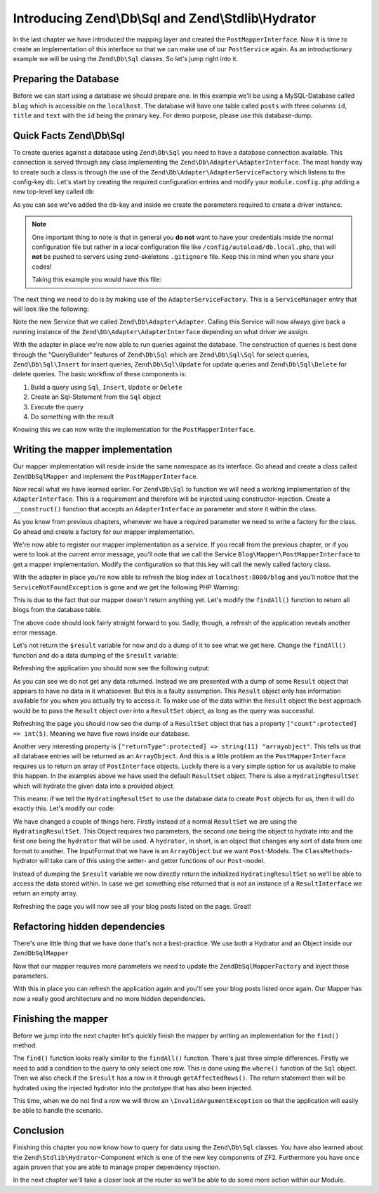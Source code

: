 .. _in-depth-guide.zend-db-sql-zend-stdlib-hydrator:

Introducing Zend\\Db\\Sql and Zend\\Stdlib\\Hydrator
====================================================

In the last chapter we have introduced the mapping layer and created the ``PostMapperInterface``. Now it is time to
create an implementation of this interface so that we can make use of our ``PostService`` again. As an introductionary
example we will be using the ``Zend\Db\Sql`` classes. So let's jump right into it.

.. _in-depth-guide.zend-db-sql-zend-stdlib-hydrator.preparing-database:

Preparing the Database
----------------------

Before we can start using a database we should prepare one. In this example we'll be using a MySQL-Database called
``blog`` which is accessible on the ``localhost``. The database will have one table called ``posts`` with three columns
``id``, ``title`` and ``text`` with the ``id`` being the primary key. For demo purpose, please use this database-dump.

.. code-block:: sql
   :linenos:

    CREATE TABLE posts (
      id int(11) NOT NULL auto_increment,
      title varchar(100) NOT NULL,
      text TEXT NOT NULL,
      PRIMARY KEY (id)
    );

    INSERT INTO posts (title, text)
      VALUES  ('Blog #1',  'Welcome to my first blog post');
    INSERT INTO posts (title, text)
      VALUES  ('Blog #2',  'Welcome to my second blog post');
    INSERT INTO posts (title, text)
      VALUES  ('Blog #3',  'Welcome to my third blog post');
    INSERT INTO posts (title, text)
      VALUES  ('Blog #4',  'Welcome to my fourth blog post');
    INSERT INTO posts (title, text)
      VALUES  ('Blog #5',  'Welcome to my fifth blog post');

.. _in-depth-guide.zend-db-sql-zend-stdlib-hydrator.quick-facts:

Quick Facts Zend\\Db\\Sql
-------------------------

To create queries against a database using ``Zend\Db\Sql`` you need to have a database connection available. This
connection is served through any class implementing the ``Zend\Db\Adapter\AdapterInterface``. The most handy way to
create such a class is through the use of the ``Zend\Db\Adapter\AdapterServiceFactory`` which listens to the config-key
``db``. Let's start by creating the required configuration entries and modify your ``module.config.php`` adding a new
top-level key called ``db``:

.. code-block:: php
   :linenos:
   :emphasize-lines: 4-12

    <?php
    // Filename: /module/Blog/config/module.config.php
    return array(
        'db' => array(
            'driver'         => 'Pdo',
            'username'       => 'SECRET_USERNAME',  //edit this
            'password'       => 'SECRET_PASSWORD',  //edit this
            'dsn'            => 'mysql:dbname=blog;host=localhost',
            'driver_options' => array(
                \PDO::MYSQL_ATTR_INIT_COMMAND => 'SET NAMES \'UTF8\''
            )
        ),
        'service_manager' => array( /** ServiceManager Config */ ),
        'view_manager'    => array( /** ViewManager Config */ ),
        'controllers'     => array( /** ControllerManager Config */ ),
        'router'          => array( /** Router Config */ )
    );

As you can see we've added the ``db``-key and inside we create the parameters required to create a driver instance.

.. note::

    One important thing to note is that in general you **do not** want to have your credentials inside the normal
    configuration file but rather in a local configuration file like ``/config/autoload/db.local.php``, that will
    **not** be pushed to servers using zend-skeletons ``.gitignore`` file. Keep this in mind when you share your codes!

    Taking this example you would have this file:

    .. code-block:: php
        :linenos:

        <?php
        // Filename: /config/autoload/db.local.php
        return array(
                'db' => array(
                    'driver'         => 'Pdo',
                    'username'       => 'SECRET_USERNAME',  //edit this
                    'password'       => 'SECRET_PASSWORD',  //edit this
                    'dsn'            => 'mysql:dbname=blog;host=localhost',
                    'driver_options' => array(
                        \PDO::MYSQL_ATTR_INIT_COMMAND => 'SET NAMES \'UTF8\''
                )
            ),
        );

The next thing we need to do is by making use of the ``AdapterServiceFactory``. This is a ``ServiceManager`` entry that
will look like the following:


.. code-block:: php
   :linenos:
   :emphasize-lines: 16

    <?php
    // Filename: /module/Blog/config/module.config.php
    return array(
        'db' => array(
            'driver'         => 'Pdo',
            'username'       => 'SECRET_USERNAME',  //edit this
            'password'       => 'SECRET_PASSWORD',  //edit this
            'dsn'            => 'mysql:dbname=blog;host=localhost',
            'driver_options' => array(
                \PDO::MYSQL_ATTR_INIT_COMMAND => 'SET NAMES \'UTF8\''
            )
        ),
        'service_manager' => array(
            'factories' => array(
                'Blog\Service\PostServiceInterface' => 'Blog\Factory\PostServiceFactory',
                'Zend\Db\Adapter\Adapter'           => 'Zend\Db\Adapter\AdapterServiceFactory'
            )
        ),
        'view_manager'    => array( /** ViewManager Config */ ),
        'controllers'     => array( /** ControllerManager Config */ ),
        'router'          => array( /** Router Config */ )
    );

Note the new Service that we called ``Zend\Db\Adapter\Adapter``. Calling this Service will now always give back a
running instance of the ``Zend\Db\Adapter\AdapterInterface`` depending on what driver we assign.

With the adapter in place we're now able to run queries against the database. The construction of queries is best done
through the "QueryBuilder" features of ``Zend\Db\Sql`` which are ``Zend\Db\Sql\Sql`` for select queries,
``Zend\Db\Sql\Insert`` for insert queries, ``Zend\Db\Sql\Update`` for update queries and ``Zend\Db\Sql\Delete`` for
delete queries. The basic workflow of these components is:

1. Build a query using ``Sql``, ``Insert``, ``Update`` or ``Delete``
2. Create an Sql-Statement from the ``Sql`` object
3. Execute the query
4. Do something with the result

Knowing this we can now write the implementation for the ``PostMapperInterface``.

.. _in-depth-guide.zend-db-sql-zend-stdlib-hydrator.writing-mapper-implementation:

Writing the mapper implementation
---------------------------------

Our mapper implementation will reside inside the same namespace as its interface. Go ahead and create a class called
``ZendDbSqlMapper`` and implement the ``PostMapperInterface``.

.. code-block:: php
   :linenos:
   :emphasize-lines:

    <?php
    // Filename: /module/Blog/src/Blog/Mapper/ZendDbSqlMapper.php
    namespace Blog\Mapper;

    use Blog\Model\PostInterface;

    class ZendDbSqlMapper implements PostMapperInterface
    {
        /**
         * @param int|string $id
         *
         * @return PostInterface
         * @throws \InvalidArgumentException
         */
        public function find($id)
        {
        }

        /**
         * @return array|PostInterface[]
         */
        public function findAll()
        {
        }
    }

Now recall what we have learned earlier. For ``Zend\Db\Sql`` to function we will need a working implementation of the
``AdapterInterface``. This is a requirement and therefore will be injected using constructor-injection. Create a
``__construct()`` function that accepts an ``AdapterInterface`` as parameter and store it within the class.

.. code-block:: php
   :linenos:
   :emphasize-lines: 6, 8, 13, 18-21

    <?php
    // Filename: /module/Blog/src/Blog/Mapper/ZendDbSqlMapper.php
    namespace Blog\Mapper;

    use Blog\Model\PostInterface;
    use Zend\Db\Adapter\AdapterInterface;

    class ZendDbSqlMapper implements PostMapperInterface
    {
        /**
         * @var \Zend\Db\Adapter\AdapterInterface
         */
        protected $dbAdapter;

        /**
         * @param AdapterInterface  $dbAdapter
         */
        public function __construct(AdapterInterface $dbAdapter)
        {
            $this->dbAdapter = $dbAdapter;
        }

        /**
         * @param int|string $id
         *
         * @return PostInterface
         * @throws \InvalidArgumentException
         */
        public function find($id)
        {
        }

        /**
         * @return array|PostInterface[]
         */
        public function findAll()
        {
        }
    }

As you know from previous chapters, whenever we have a required parameter we need to write a factory for the class. Go
ahead and create a factory for our mapper implementation.

.. code-block:: php
   :linenos:
   :emphasize-lines:

    <?php
    // Filename: /module/Blog/src/Blog/Factory/ZendDbSqlMapperFactory.php
    namespace Blog\Factory;

    use Blog\Mapper\ZendDbSqlMapper;
    use Zend\ServiceManager\FactoryInterface;
    use Zend\ServiceManager\ServiceLocatorInterface;

    class ZendDbSqlMapperFactory implements FactoryInterface
    {
        /**
         * Create service
         *
         * @param ServiceLocatorInterface $serviceLocator
         *
         * @return mixed
         */
        public function createService(ServiceLocatorInterface $serviceLocator)
        {
            return new ZendDbSqlMapper(
                $serviceLocator->get('Zend\Db\Adapter\Adapter')
            );
        }
    }

We're now able to register our mapper implementation as a service. If you recall from the previous chapter, or if you
were to look at the current error message, you'll note that we call the Service ``Blog\Mapper\PostMapperInterface`` to
get a mapper implementation. Modify the configuration so that this key will call the newly called factory class.

.. code-block:: php
   :linenos:
   :emphasize-lines: 7

    <?php
    // Filename: /module/Blog/config/module.config.php
    return array(
        'db'              => array( /** Db Config */ ),
        'service_manager' => array(
            'factories' => array(
                'Blog\Mapper\PostMapperInterface'   => 'Blog\Factory\ZendDbSqlMapperFactory',
                'Blog\Service\PostServiceInterface' => 'Blog\Service\Factory\PostServiceFactory',
                'Zend\Db\Adapter\Adapter'           => 'Zend\Db\Adapter\AdapterServiceFactory'
            )
        ),
        'view_manager'    => array( /** ViewManager Config */ ),
        'controllers'     => array( /** ControllerManager Config */ ),
        'router'          => array( /** Router Config */ )
    );

With the adapter in place you're now able to refresh the blog index at ``localhost:8080/blog`` and you'll notice that
the ``ServiceNotFoundException`` is gone and we get the following PHP Warning:

.. code-block:: text
   :linenos:

    Warning: Invalid argument supplied for foreach() in /module/Blog/view/blog/list/index.phtml on line 13
    ID	Text	Title

This is due to the fact that our mapper doesn't return anything yet. Let's modify the ``findAll()`` function to return
all blogs from the database table.

.. code-block:: php
   :linenos:
   :emphasize-lines: 37-43

    <?php
    // Filename: /module/Blog/src/Blog/Mapper/ZendDbSqlMapper.php
    namespace Blog\Mapper;

    use Zend\Db\Adapter\AdapterInterface;

    class ZendDbSqlMapper implements PostMapperInterface
    {
        /**
         * @var \Zend\Db\Adapter\AdapterInterface
         */
        protected $dbAdapter;

        /**
         * @param AdapterInterface  $dbAdapter
         */
        public function __construct(AdapterInterface $dbAdapter)
        {
            $this->dbAdapter = $dbAdapter;
        }

        /**
         * @param int|string $id
         *
         * @return \Blog\Entity\PostInterface
         * @throws \InvalidArgumentException
         */
        public function find($id)
        {
        }

        /**
         * @return array|\Blog\Entity\PostInterface[]
         */
        public function findAll()
        {
            $sql    = new Sql($this->dbAdapter);
            $select = $sql->select('posts');

            $stmt   = $sql->prepareStatementForSqlObject($select);
            $result = $stmt->execute();

            return $result;
        }
    }

The above code should look fairly straight forward to you. Sadly, though, a refresh of the application reveals another
error message.

.. code-block:: text
   :lineos:

    Fatal error: Call to a member function getId() on a non-object in /module/Blog/view/blog/list/index.phtml on line 15

Let's not return the ``$result`` variable for now and do a dump of it to see what we get here. Change the ``findAll()``
function and do a data dumping of the ``$result`` variable:

.. code-block:: php
   :linenos:
   :emphasize-lines: 45

    <?php
    // Filename: /module/Blog/src/Blog/Mapper/ZendDbSqlMapper.php
    namespace Blog\Mapper;

    use Blog\Model\PostInterface;
    use Zend\Db\Adapter\AdapterInterface;
    use Zend\Db\Sql\Sql;

    class ZendDbSqlMapper implements PostMapperInterface
    {
        /**
         * @var \Zend\Db\Adapter\AdapterInterface
         */
        protected $dbAdapter;

        /**
         * @param AdapterInterface  $dbAdapter
         */
        public function __construct(AdapterInterface $dbAdapter)
        {
            $this->dbAdapter = $dbAdapter;
        }

        /**
         * @param int|string $id
         *
         * @return PostInterface
         * @throws \InvalidArgumentException
         */
        public function find($id)
        {
        }

        /**
         * @return array|PostInterface[]
         */
        public function findAll()
        {
            $sql    = new Sql($this->dbAdapter);
            $select = $sql->select('posts');

            $stmt   = $sql->prepareStatementForSqlObject($select);
            $result = $stmt->execute();

            \Zend\Debug\Debug::dump($result);die();
        }
    }

Refreshing the application you should now see the following output:

.. code-block:: text
   :linenos:

    object(Zend\Db\Adapter\Driver\Pdo\Result)#303 (8) {
      ["statementMode":protected] => string(7) "forward"
      ["resource":protected] => object(PDOStatement)#296 (1) {
        ["queryString"] => string(29) "SELECT `posts`.* FROM `posts`"
      }
      ["options":protected] => NULL
      ["currentComplete":protected] => bool(false)
      ["currentData":protected] => NULL
      ["position":protected] => int(-1)
      ["generatedValue":protected] => string(1) "0"
      ["rowCount":protected] => NULL
    }

As you can see we do not get any data returned. Instead we are presented with a dump of some ``Result`` object that
appears to have no data in it whatsoever. But this is a faulty assumption. This ``Result`` object only has information
available for you when you actually try to access it. To make use of the data within the ``Result`` object the best
approach would be to pass the ``Result`` object over into a ``ResultSet`` object, as long as the query was successful.

.. code-block:: php
   :linenos:
   :emphasize-lines: 7, 47-53

    <?php
    // Filename: /module/Blog/src/Blog/Mapper/ZendDbSqlMapper.php
    namespace Blog\Mapper;

    use Blog\Model\PostInterface;
    use Zend\Db\Adapter\AdapterInterface;
    use Zend\Db\Adapter\Driver\ResultInterface;
    use Zend\Db\ResultSet\ResultSet;
    use Zend\Db\Sql\Sql;

    class ZendDbSqlMapper implements PostMapperInterface
    {
        /**
         * @var \Zend\Db\Adapter\AdapterInterface
         */
        protected $dbAdapter;

        /**
         * @param AdapterInterface  $dbAdapter
         */
        public function __construct(AdapterInterface $dbAdapter)
        {
            $this->dbAdapter = $dbAdapter;
        }

        /**
         * @param int|string $id
         *
         * @return PostInterface
         * @throws \InvalidArgumentException
         */
        public function find($id)
        {
        }

        /**
         * @return array|PostInterface[]
         */
        public function findAll()
        {
            $sql    = new Sql($this->dbAdapter);
            $select = $sql->select('posts');

            $stmt   = $sql->prepareStatementForSqlObject($select);
            $result = $stmt->execute();

            if ($result instanceof ResultInterface && $result->isQueryResult()) {
                $resultSet = new ResultSet();

                \Zend\Debug\Debug::dump($resultSet->initialize($result));die();
            }

            die("no data");
        }
    }

Refreshing the page you should now see the dump of a ``ResultSet`` object that has a property
``["count":protected] => int(5)``. Meaning we have five rows inside our database.

.. code-block:: text
   :linenos:
   :emphasize-lines: 12

    object(Zend\Db\ResultSet\ResultSet)#304 (8) {
      ["allowedReturnTypes":protected] => array(2) {
        [0] => string(11) "arrayobject"
        [1] => string(5) "array"
      }
      ["arrayObjectPrototype":protected] => object(ArrayObject)#305 (1) {
        ["storage":"ArrayObject":private] => array(0) {
        }
      }
      ["returnType":protected] => string(11) "arrayobject"
      ["buffer":protected] => NULL
      ["count":protected] => int(2)
      ["dataSource":protected] => object(Zend\Db\Adapter\Driver\Pdo\Result)#303 (8) {
        ["statementMode":protected] => string(7) "forward"
        ["resource":protected] => object(PDOStatement)#296 (1) {
          ["queryString"] => string(29) "SELECT `posts`.* FROM `posts`"
        }
        ["options":protected] => NULL
        ["currentComplete":protected] => bool(false)
        ["currentData":protected] => NULL
        ["position":protected] => int(-1)
        ["generatedValue":protected] => string(1) "0"
        ["rowCount":protected] => int(2)
      }
      ["fieldCount":protected] => int(3)
      ["position":protected] => int(0)
    }

Another very interesting property is ``["returnType":protected] => string(11) "arrayobject"``. This tells us that all
database entries will be returned as an ``ArrayObject``. And this is a little problem as the ``PostMapperInterface``
requires us to return an array of ``PostInterface`` objects. Luckily there is a very simple option for us available to
make this happen. In the examples above we have used the default ``ResultSet`` object. There is also a
``HydratingResultSet`` which will hydrate the given data into a provided object.

This means: if we tell the ``HydratingResultSet`` to use the database data to create ``Post`` objects for us, then it
will do exactly this. Let's modify our code:

.. code-block:: php
   :linenos:
   :emphasize-lines: 47-53

    <?php
    // Filename: /module/Blog/src/Blog/Mapper/ZendDbSqlMapper.php
    namespace Blog\Mapper;

    use Blog\Model\PostInterface;
    use Zend\Db\Adapter\AdapterInterface;
    use Zend\Db\Adapter\Driver\ResultInterface;
    use Zend\Db\ResultSet\HydratingResultSet;
    use Zend\Db\Sql\Sql;

    class ZendDbSqlMapper implements PostMapperInterface
    {
        /**
         * @var \Zend\Db\Adapter\AdapterInterface
         */
        protected $dbAdapter;

        /**
         * @param AdapterInterface  $dbAdapter
         */
        public function __construct(AdapterInterface $dbAdapter)
        {
            $this->dbAdapter = $dbAdapter;
        }

        /**
         * @param int|string $id
         *
         * @return PostInterface
         * @throws \InvalidArgumentException
         */
        public function find($id)
        {
        }

        /**
         * @return array|PostInterface[]
         */
        public function findAll()
        {
            $sql    = new Sql($this->dbAdapter);
            $select = $sql->select('posts');

            $stmt   = $sql->prepareStatementForSqlObject($select);
            $result = $stmt->execute();

            if ($result instanceof ResultInterface && $result->isQueryResult()) {
                $resultSet = new HydratingResultSet(new \Zend\Stdlib\Hydrator\ClassMethods(), new \Blog\Model\Post());

                return $resultSet->initialize($result);
            }

            return array();
        }
    }

We have changed a couple of things here. Firstly instead of a normal ``ResultSet`` we are using the
``HydratingResultSet``. This Object requires two parameters, the second one being the object to hydrate into and the
first one being the ``hydrator`` that will be used. A ``hydrator``, in short, is an object that changes any sort of
data from one format to another. The InputFormat that we have is an ``ArrayObject`` but we want ``Post``-Models. The
``ClassMethods``-hydrator will take care of this using the setter- and getter functions of our ``Post``-model.

Instead of dumping the ``$result`` variable we now directly return the initialized ``HydratingResultSet`` so we'll be
able to access the data stored within. In case we get something else returned that is not an instance of a
``ResultInterface`` we return an empty array.

Refreshing the page you will now see all your blog posts listed on the page. Great!

.. _in-depth-guide.zend-db-sql-zend-stdlib-hydrator.refactoring-hidden-dependencies:

Refactoring hidden dependencies
-------------------------------

There's one little thing that we have done that's not a best-practice. We use both a Hydrator and an Object inside our ``ZendDbSqlMapper``


.. code-block:: php
   :linenos:
   :emphasize-lines: 10, 19, 21, 30, 31, 59-66

    <?php
    // Filename: /module/Blog/src/Blog/Mapper/ZendDbSqlMapper.php
    namespace Blog\Mapper;

    use Blog\Model\PostInterface;
    use Zend\Db\Adapter\AdapterInterface;
    use Zend\Db\Adapter\Driver\ResultInterface;
    use Zend\Db\ResultSet\HydratingResultSet;
    use Zend\Db\Sql\Sql;
    use Zend\Stdlib\Hydrator\HydratorInterface;

    class ZendDbSqlMapper implements PostMapperInterface
    {
        /**
         * @var \Zend\Db\Adapter\AdapterInterface
         */
        protected $dbAdapter;

        /**
         * @var \Zend\Stdlib\Hydrator\HydratorInterface
         */
        protected $hydrator;

        /**
         * @var \Blog\Model\PostInterface
         */
        protected $postPrototype;

        /**
         * @param AdapterInterface  $dbAdapter
         * @param HydratorInterface $hydrator
         * @param PostInterface    $postPrototype
         */
        public function __construct(
            AdapterInterface $dbAdapter,
            HydratorInterface $hydrator,
            PostInterface $postPrototype
        ) {
            $this->dbAdapter      = $dbAdapter;
            $this->hydrator       = $hydrator;
            $this->postPrototype  = $postPrototype;
        }

        /**
         * @param int|string $id
         *
         * @return PostInterface
         * @throws \InvalidArgumentException
         */
        public function find($id)
        {
        }

        /**
         * @return array|PostInterface[]
         */
        public function findAll()
        {
            $sql    = new Sql($this->dbAdapter);
            $select = $sql->select('posts');

            $stmt   = $sql->prepareStatementForSqlObject($select);
            $result = $stmt->execute();

            if ($result instanceof ResultInterface && $result->isQueryResult()) {
                $resultSet = new HydratingResultSet($this->hydrator, $this->postPrototype);

                return $resultSet->initialize($result);
            }

            return array();
        }
    }

Now that our mapper requires more parameters we need to update the ``ZendDbSqlMapperFactory`` and inject those
parameters.

.. code-block:: php
   :linenos:

    <?php
    // Filename: /module/Blog/src/Blog/Factory/ZendDbSqlMapperFactory.php
    namespace Blog\Factory;

    use Blog\Mapper\ZendDbSqlMapper;
    use Blog\Model\Post;
    use Zend\ServiceManager\FactoryInterface;
    use Zend\ServiceManager\ServiceLocatorInterface;
    use Zend\Stdlib\Hydrator\ClassMethods;

    class ZendDbSqlMapperFactory implements FactoryInterface
    {
        /**
         * Create service
         *
         * @param ServiceLocatorInterface $serviceLocator
         *
         * @return mixed
         */
        public function createService(ServiceLocatorInterface $serviceLocator)
        {
            return new ZendDbSqlMapper(
                $serviceLocator->get('Zend\Db\Adapter\Adapter'),
                new ClassMethods(false),
                new Post()
            );
        }
    }

With this in place you can refresh the application again and you'll see your blog posts listed once again. Our Mapper
has now a really good architecture and no more hidden dependencies.

.. _in-depth-guide.zend-db-sql-zend-stdlib-hydrator.finishing-mapper:

Finishing the mapper
--------------------

Before we jump into the next chapter let's quickly finish the mapper by writing an implementation for the ``find()``
method.

.. code-block:: php
   :linenos:
   :emphasize-lines: 46-57

    <?php
    // Filename: /module/Blog/src/Blog/Mapper/ZendDbSqlMapper.php
    namespace Blog\Mapper;

    use Blog\Model\PostInterface;
    use Zend\Db\Adapter\AdapterInterface;
    use Zend\Db\Adapter\Driver\ResultInterface;
    use Zend\Db\ResultSet\HydratingResultSet;
    use Zend\Db\Sql\Sql;
    use Zend\Stdlib\Hydrator\HydratorInterface;

    class ZendDbSqlMapper implements PostMapperInterface
    {
        /**
         * @var \Zend\Db\Adapter\AdapterInterface
         */
        protected $dbAdapter;

        /**
         * @var \Zend\Stdlib\Hydrator\HydratorInterface
         */
        protected $hydrator;

        /**
         * @var \Blog\Model\PostInterface
         */
        protected $postPrototype;

        /**
         * @param AdapterInterface  $dbAdapter
         * @param HydratorInterface $hydrator
         * @param PostInterface    $postPrototype
         */
        public function __construct(
            AdapterInterface $dbAdapter,
            HydratorInterface $hydrator,
            PostInterface $postPrototype
        ) {
            $this->dbAdapter      = $dbAdapter;
            $this->hydrator       = $hydrator;
            $this->postPrototype  = $postPrototype;
        }

        /**
         * @param int|string $id
         *
         * @return PostInterface
         * @throws \InvalidArgumentException
         */
        public function find($id)
        {
            $sql    = new Sql($this->dbAdapter);
            $select = $sql->select('posts');
            $select->where(array('id = ?' => $id));

            $stmt   = $sql->prepareStatementForSqlObject($select);
            $result = $stmt->execute();

            if ($result instanceof ResultInterface && $result->isQueryResult() && $result->getAffectedRows()) {
                return $this->hydrator->hydrate($result->current(), $this->postPrototype);
            }

            throw new \InvalidArgumentException("Blog with given ID:{$id} not found.");
        }

        /**
         * @return array|PostInterface[]
         */
        public function findAll()
        {
            $sql    = new Sql($this->dbAdapter);
            $select = $sql->select('posts');

            $stmt   = $sql->prepareStatementForSqlObject($select);
            $result = $stmt->execute();

            if ($result instanceof ResultInterface && $result->isQueryResult()) {
                $resultSet = new HydratingResultSet($this->hydrator, $this->postPrototype);

                return $resultSet->initialize($result);
            }

            return array();
        }
    }

The ``find()`` function looks really similar to the ``findAll()`` function. There's just three simple differences.
Firstly we need to add a condition to the query to only select one row. This is done using the ``where()`` function of
the ``Sql`` object. Then we also check if the ``$result`` has a row in it through ``getAffectedRows()``. The return
statement then will be hydrated using the injected hydrator into the prototype that has also been injected.

This time, when we do not find a row we will throw an ``\InvalidArgumentException`` so that the application will easily
be able to handle the scenario.

.. _in-depth-guide.zend-db-sql-zend-stdlib-hydrator.conclusion:

Conclusion
----------

Finishing this chapter you now know how to query for data using the ``Zend\Db\Sql`` classes. You have also learned about
the ``Zend\Stdlib\Hydrator``-Component which is one of the new key components of ZF2. Furthermore you have once again
proven that you are able to manage proper dependency injection.

In the next chapter we'll take a closer look at the router so we'll be able to do some more action within our Module.
